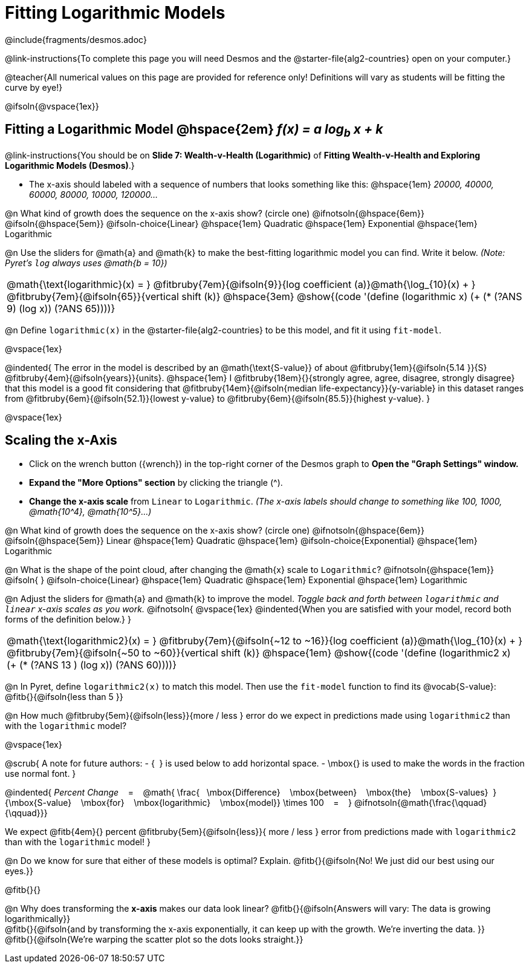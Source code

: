 = Fitting Logarithmic Models

++++
<style>

#content { display: block !important; }
body.workbookpage .studentAnswerShort { min-width: 30pt; } .studentAnswerMedium { min-width: 30pt !important;}

/* Shrink vertical spacing on fitbruby */
.fitbruby{padding-top: 1rem;}

</style>
++++

////
- Import Desmos Styles
-
- This includes some inline CSS which loads the Desmos font,
- which includes special glyphs used for icons on Desmos.com
-
- It also defines the classname '.desmosbutton', which is used
- to style all demos glyphs
-
- Finally, it defines AsciiDoc variables for glyphs we use:
- {points}
- {caret}
- {magnifying}
- {wrench}
-
- Here's an example of using these:
- This is a wrench icon in desmos: [.desmosbutton]#{wrench}#
////

@include{fragments/desmos.adoc}

@link-instructions{To complete this page you will need Desmos and the @starter-file{alg2-countries} open on your computer.}

@teacher{All numerical values on this page are provided for reference only! Definitions will vary as students will be fitting the curve by eye!}

@ifsoln{@vspace{1ex}}

== Fitting a Logarithmic Model @hspace{2em} __f(x) = a log~b~ x + k__
@link-instructions{You should be on *Slide 7: Wealth-v-Health (Logarithmic)* of *Fitting Wealth-v-Health and Exploring Logarithmic Models (Desmos)*.}

- The x-axis should labeled with a sequence of numbers that looks something like this: @hspace{1em} _20000, 40000, 60000, 80000, 10000, 120000..._ 


@n What kind of growth does the sequence on the x-axis show? (circle one) @ifnotsoln{@hspace{6em}} @ifsoln{@hspace{5em}}
@ifsoln-choice{Linear} 		@hspace{1em}
Quadratic 					@hspace{1em}
Exponential 				@hspace{1em}
Logarithmic

@n Use the sliders for @math{a} and @math{k} to make the best-fitting logarithmic model you can find. Write it below. _(Note: Pyret's `log` always uses @math{b = 10})_

[cols="^1a", grid="none", frame="none", stripes="none"]
|===
|
@math{\text{logarithmic}(x) = }
@fitbruby{7em}{@ifsoln{9}}{log coefficient (a)}@math{\log_{10}(x) + }
@fitbruby{7em}{@ifsoln{65}}{vertical shift (k)}
@hspace{3em}
@show{(code '(define (logarithmic x) (+ (* (?ANS 9) (log x)) (?ANS 65))))}
|===




@n Define `logarithmic(x)` in the @starter-file{alg2-countries} to be this model, and fit it using `fit-model`.

@vspace{1ex}

@indented{
The error in the model is described by an @math{\text{S-value}} of about
@fitbruby{1em}{@ifsoln{5.14   }}{S}
@fitbruby{4em}{@ifsoln{years}}{units}. @hspace{1em} I
@fitbruby{18em}{}{strongly agree, agree, disagree, strongly disagree} that this model is a good fit considering that
@fitbruby{14em}{@ifsoln{median life-expectancy}}{y-variable} in this dataset ranges from 
@fitbruby{6em}{@ifsoln{52.1}}{lowest y-value} to 
@fitbruby{6em}{@ifsoln{85.5}}{highest y-value}.
}

@vspace{1ex}

== Scaling the x-Axis

- Click on the wrench button ([.desmosbutton]#{wrench}#) in the top-right corner of the Desmos graph to *Open the "Graph Settings" window.*
- *Expand the "More Options" section* by clicking the triangle ([.desmosbutton]#{caret}#).
- *Change the x-axis scale* from `Linear` to `Logarithmic`. _(The x-axis labels should change to something like 100, 1000, @math{10^4}, @math{10^5}...)_

@n What kind of growth does the sequence on the x-axis show? (circle one) @ifnotsoln{@hspace{6em}} @ifsoln{@hspace{5em}}
Linear 							@hspace{1em}
Quadratic 						@hspace{1em}
@ifsoln-choice{Exponential} 	@hspace{1em}
Logarithmic

@n What is the shape of the point cloud, after changing the @math{x} scale to `Logarithmic`?  @ifnotsoln{@hspace{1em}} @ifsoln{{nbsp}} 
@ifsoln-choice{Linear} 	 	    @hspace{1em}
Quadratic 						@hspace{1em}
Exponential 					@hspace{1em}
Logarithmic

@n Adjust the sliders for @math{a} and @math{k} to improve the model. _Toggle back and forth between `logarithmic` and `linear` x-axis scales as you work._
@ifnotsoln{
@vspace{1ex}
@indented{When you are satisfied with your model, record both forms of the definition below.}
}

[cols="^1a", grid="none", frame="none", stripes="none"]
|===
|
@math{\text{logarithmic2}(x) = }
@fitbruby{7em}{@ifsoln{~12 to ~16}}{log coefficient (a)}@math{\log_{10}(x) + }
@fitbruby{7em}{@ifsoln{~50 to ~60}}{vertical shift (k)}
@hspace{1em}
@show{(code '(define (logarithmic2 x) (+ (* (?ANS 13 ) (log x)) (?ANS 60))))}
|===

@n In Pyret, define `logarithmic2(x)` to match this model.  Then use the `fit-model` function to find its @vocab{S-value}: @fitb{}{@ifsoln{less than 5 }}

@n How much
@fitbruby{5em}{@ifsoln{less}}{more / less }
error do we expect in predictions made using `logarithmic2` than with the `logarithmic` model?

@vspace{1ex}

@scrub{
A note for future authors:
- {&#8192;} is used below to add horizontal space.
- \mbox{} is used to make the words in the fraction use normal font.
}

@indented{
_Percent Change_ &#8192; = &#8192;
@math{
\frac{&#8192; \mbox{Difference} &#8192; \mbox{between} &#8192; \mbox{the} &#8192; \mbox{S-values}&#8192;}
{\mbox{S-value} &#8192; \mbox{for} &#8192; \mbox{logarithmic} &#8192; \mbox{model}}
\times 100 &#8192; = &#8192; }
@ifnotsoln{@math{\frac{\qquad}{\qquad}}}

We expect 
@fitb{4em}{} percent
@fitbruby{5em}{@ifsoln{less}}{ more / less }
error from predictions made with `logarithmic2` than with the `logarithmic` model!
}


@n Do we know for sure that either of these models is optimal? Explain. @fitb{}{@ifsoln{No! We just did our best using our eyes.}}

@fitb{}{}

@n Why does transforming the *x-axis* makes our data look linear? @fitb{}{@ifsoln{Answers will vary: The data is growing logarithmically}} +
@fitb{}{@ifsoln{and by transforming the x-axis exponentially, it can keep up with the growth. We're inverting the data. }} +
@fitb{}{@ifsoln{We're warping the scatter plot so the dots looks straight.}}
